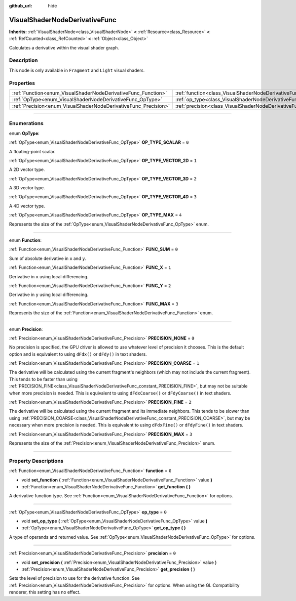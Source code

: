:github_url: hide

.. DO NOT EDIT THIS FILE!!!
.. Generated automatically from Godot engine sources.
.. Generator: https://github.com/godotengine/godot/tree/master/doc/tools/make_rst.py.
.. XML source: https://github.com/godotengine/godot/tree/master/doc/classes/VisualShaderNodeDerivativeFunc.xml.

.. _class_VisualShaderNodeDerivativeFunc:

VisualShaderNodeDerivativeFunc
==============================

**Inherits:** :ref:`VisualShaderNode<class_VisualShaderNode>` **<** :ref:`Resource<class_Resource>` **<** :ref:`RefCounted<class_RefCounted>` **<** :ref:`Object<class_Object>`

Calculates a derivative within the visual shader graph.

.. rst-class:: classref-introduction-group

Description
-----------

This node is only available in ``Fragment`` and ``Light`` visual shaders.

.. rst-class:: classref-reftable-group

Properties
----------

.. table::
   :widths: auto

   +-----------------------------------------------------------------+---------------------------------------------------------------------------+-------+
   | :ref:`Function<enum_VisualShaderNodeDerivativeFunc_Function>`   | :ref:`function<class_VisualShaderNodeDerivativeFunc_property_function>`   | ``0`` |
   +-----------------------------------------------------------------+---------------------------------------------------------------------------+-------+
   | :ref:`OpType<enum_VisualShaderNodeDerivativeFunc_OpType>`       | :ref:`op_type<class_VisualShaderNodeDerivativeFunc_property_op_type>`     | ``0`` |
   +-----------------------------------------------------------------+---------------------------------------------------------------------------+-------+
   | :ref:`Precision<enum_VisualShaderNodeDerivativeFunc_Precision>` | :ref:`precision<class_VisualShaderNodeDerivativeFunc_property_precision>` | ``0`` |
   +-----------------------------------------------------------------+---------------------------------------------------------------------------+-------+

.. rst-class:: classref-section-separator

----

.. rst-class:: classref-descriptions-group

Enumerations
------------

.. _enum_VisualShaderNodeDerivativeFunc_OpType:

.. rst-class:: classref-enumeration

enum **OpType**:

.. _class_VisualShaderNodeDerivativeFunc_constant_OP_TYPE_SCALAR:

.. rst-class:: classref-enumeration-constant

:ref:`OpType<enum_VisualShaderNodeDerivativeFunc_OpType>` **OP_TYPE_SCALAR** = ``0``

A floating-point scalar.

.. _class_VisualShaderNodeDerivativeFunc_constant_OP_TYPE_VECTOR_2D:

.. rst-class:: classref-enumeration-constant

:ref:`OpType<enum_VisualShaderNodeDerivativeFunc_OpType>` **OP_TYPE_VECTOR_2D** = ``1``

A 2D vector type.

.. _class_VisualShaderNodeDerivativeFunc_constant_OP_TYPE_VECTOR_3D:

.. rst-class:: classref-enumeration-constant

:ref:`OpType<enum_VisualShaderNodeDerivativeFunc_OpType>` **OP_TYPE_VECTOR_3D** = ``2``

A 3D vector type.

.. _class_VisualShaderNodeDerivativeFunc_constant_OP_TYPE_VECTOR_4D:

.. rst-class:: classref-enumeration-constant

:ref:`OpType<enum_VisualShaderNodeDerivativeFunc_OpType>` **OP_TYPE_VECTOR_4D** = ``3``

A 4D vector type.

.. _class_VisualShaderNodeDerivativeFunc_constant_OP_TYPE_MAX:

.. rst-class:: classref-enumeration-constant

:ref:`OpType<enum_VisualShaderNodeDerivativeFunc_OpType>` **OP_TYPE_MAX** = ``4``

Represents the size of the :ref:`OpType<enum_VisualShaderNodeDerivativeFunc_OpType>` enum.

.. rst-class:: classref-item-separator

----

.. _enum_VisualShaderNodeDerivativeFunc_Function:

.. rst-class:: classref-enumeration

enum **Function**:

.. _class_VisualShaderNodeDerivativeFunc_constant_FUNC_SUM:

.. rst-class:: classref-enumeration-constant

:ref:`Function<enum_VisualShaderNodeDerivativeFunc_Function>` **FUNC_SUM** = ``0``

Sum of absolute derivative in ``x`` and ``y``.

.. _class_VisualShaderNodeDerivativeFunc_constant_FUNC_X:

.. rst-class:: classref-enumeration-constant

:ref:`Function<enum_VisualShaderNodeDerivativeFunc_Function>` **FUNC_X** = ``1``

Derivative in ``x`` using local differencing.

.. _class_VisualShaderNodeDerivativeFunc_constant_FUNC_Y:

.. rst-class:: classref-enumeration-constant

:ref:`Function<enum_VisualShaderNodeDerivativeFunc_Function>` **FUNC_Y** = ``2``

Derivative in ``y`` using local differencing.

.. _class_VisualShaderNodeDerivativeFunc_constant_FUNC_MAX:

.. rst-class:: classref-enumeration-constant

:ref:`Function<enum_VisualShaderNodeDerivativeFunc_Function>` **FUNC_MAX** = ``3``

Represents the size of the :ref:`Function<enum_VisualShaderNodeDerivativeFunc_Function>` enum.

.. rst-class:: classref-item-separator

----

.. _enum_VisualShaderNodeDerivativeFunc_Precision:

.. rst-class:: classref-enumeration

enum **Precision**:

.. _class_VisualShaderNodeDerivativeFunc_constant_PRECISION_NONE:

.. rst-class:: classref-enumeration-constant

:ref:`Precision<enum_VisualShaderNodeDerivativeFunc_Precision>` **PRECISION_NONE** = ``0``

No precision is specified, the GPU driver is allowed to use whatever level of precision it chooses. This is the default option and is equivalent to using ``dFdx()`` or ``dFdy()`` in text shaders.

.. _class_VisualShaderNodeDerivativeFunc_constant_PRECISION_COARSE:

.. rst-class:: classref-enumeration-constant

:ref:`Precision<enum_VisualShaderNodeDerivativeFunc_Precision>` **PRECISION_COARSE** = ``1``

The derivative will be calculated using the current fragment's neighbors (which may not include the current fragment). This tends to be faster than using :ref:`PRECISION_FINE<class_VisualShaderNodeDerivativeFunc_constant_PRECISION_FINE>`, but may not be suitable when more precision is needed. This is equivalent to using ``dFdxCoarse()`` or ``dFdyCoarse()`` in text shaders.

.. _class_VisualShaderNodeDerivativeFunc_constant_PRECISION_FINE:

.. rst-class:: classref-enumeration-constant

:ref:`Precision<enum_VisualShaderNodeDerivativeFunc_Precision>` **PRECISION_FINE** = ``2``

The derivative will be calculated using the current fragment and its immediate neighbors. This tends to be slower than using :ref:`PRECISION_COARSE<class_VisualShaderNodeDerivativeFunc_constant_PRECISION_COARSE>`, but may be necessary when more precision is needed. This is equivalent to using ``dFdxFine()`` or ``dFdyFine()`` in text shaders.

.. _class_VisualShaderNodeDerivativeFunc_constant_PRECISION_MAX:

.. rst-class:: classref-enumeration-constant

:ref:`Precision<enum_VisualShaderNodeDerivativeFunc_Precision>` **PRECISION_MAX** = ``3``

Represents the size of the :ref:`Precision<enum_VisualShaderNodeDerivativeFunc_Precision>` enum.

.. rst-class:: classref-section-separator

----

.. rst-class:: classref-descriptions-group

Property Descriptions
---------------------

.. _class_VisualShaderNodeDerivativeFunc_property_function:

.. rst-class:: classref-property

:ref:`Function<enum_VisualShaderNodeDerivativeFunc_Function>` **function** = ``0``

.. rst-class:: classref-property-setget

- void **set_function** **(** :ref:`Function<enum_VisualShaderNodeDerivativeFunc_Function>` value **)**
- :ref:`Function<enum_VisualShaderNodeDerivativeFunc_Function>` **get_function** **(** **)**

A derivative function type. See :ref:`Function<enum_VisualShaderNodeDerivativeFunc_Function>` for options.

.. rst-class:: classref-item-separator

----

.. _class_VisualShaderNodeDerivativeFunc_property_op_type:

.. rst-class:: classref-property

:ref:`OpType<enum_VisualShaderNodeDerivativeFunc_OpType>` **op_type** = ``0``

.. rst-class:: classref-property-setget

- void **set_op_type** **(** :ref:`OpType<enum_VisualShaderNodeDerivativeFunc_OpType>` value **)**
- :ref:`OpType<enum_VisualShaderNodeDerivativeFunc_OpType>` **get_op_type** **(** **)**

A type of operands and returned value. See :ref:`OpType<enum_VisualShaderNodeDerivativeFunc_OpType>` for options.

.. rst-class:: classref-item-separator

----

.. _class_VisualShaderNodeDerivativeFunc_property_precision:

.. rst-class:: classref-property

:ref:`Precision<enum_VisualShaderNodeDerivativeFunc_Precision>` **precision** = ``0``

.. rst-class:: classref-property-setget

- void **set_precision** **(** :ref:`Precision<enum_VisualShaderNodeDerivativeFunc_Precision>` value **)**
- :ref:`Precision<enum_VisualShaderNodeDerivativeFunc_Precision>` **get_precision** **(** **)**

Sets the level of precision to use for the derivative function. See :ref:`Precision<enum_VisualShaderNodeDerivativeFunc_Precision>` for options. When using the GL Compatibility renderer, this setting has no effect.

.. |virtual| replace:: :abbr:`virtual (This method should typically be overridden by the user to have any effect.)`
.. |const| replace:: :abbr:`const (This method has no side effects. It doesn't modify any of the instance's member variables.)`
.. |vararg| replace:: :abbr:`vararg (This method accepts any number of arguments after the ones described here.)`
.. |constructor| replace:: :abbr:`constructor (This method is used to construct a type.)`
.. |static| replace:: :abbr:`static (This method doesn't need an instance to be called, so it can be called directly using the class name.)`
.. |operator| replace:: :abbr:`operator (This method describes a valid operator to use with this type as left-hand operand.)`
.. |bitfield| replace:: :abbr:`BitField (This value is an integer composed as a bitmask of the following flags.)`
